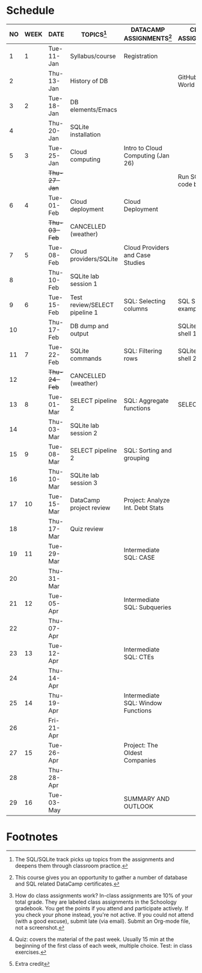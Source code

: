 #+options: toc:nil num:nil
#+startup: overview
* Schedule

   | NO | WEEK | DATE         | TOPICS[fn:3]                  | DATACAMP ASSIGNMENTS[fn:2]         | CLASS ASSIGNMENT[fn:5]  | TEST[fn:1]   |
   |----+------+--------------+-------------------------------+------------------------------------+-------------------------+--------------|
   |  1 |    1 | Tue-11-Jan   | Syllabus/course               | Registration                       |                         | Survey[fn:4] |
   |  2 |      | Thu-13-Jan   | History of DB                 |                                    | GitHub Hello World      |              |
   |----+------+--------------+-------------------------------+------------------------------------+-------------------------+--------------|
   |  3 |    2 | Tue-18-Jan   | DB elements/Emacs             |                                    |                         | Quiz 1       |
   |  4 |      | Thu-20-Jan   | SQLite installation           |                                    |                         |              |
   |----+------+--------------+-------------------------------+------------------------------------+-------------------------+--------------|
   |  5 |    3 | Tue-25-Jan   | Cloud computing               | Intro to Cloud Computing (Jan 26)  |                         | Quiz 2       |
   |    |      | +Thu-27-Jan+ |                               |                                    | Run SQLite code block   |              |
   |----+------+--------------+-------------------------------+------------------------------------+-------------------------+--------------|
   |  6 |    4 | Tue-01-Feb   | Cloud deployment              | Cloud Deployment                   |                         | Quiz 3       |
   |    |      | +Thu-03-Feb+ | CANCELLED (weather)           |                                    |                         |              |
   |----+------+--------------+-------------------------------+------------------------------------+-------------------------+--------------|
   |  7 |    5 | Tue-08-Feb   | Cloud providers/SQLite        | Cloud Providers and Case Studies   |                         |              |
   |  8 |      | Thu-10-Feb   | SQLite lab session 1          |                                    |                         | Test 1       |
   |----+------+--------------+-------------------------------+------------------------------------+-------------------------+--------------|
   |  9 |    6 | Tue-15-Feb   | Test review/SELECT pipeline 1 | SQL: Selecting columns             | SQL SELECT examples     |              |
   | 10 |      | Thu-17-Feb   | DB dump and output            |                                    | SQLite - be the shell 1 |              |
   |----+------+--------------+-------------------------------+------------------------------------+-------------------------+--------------|
   | 11 |    7 | Tue-22-Feb   | SQLite commands               | SQL: Filtering rows                | SQLite - be the shell 2 | Quiz 4       |
   | 12 |      | +Thu-24-Feb+ | CANCELLED (weather)           |                                    |                         |              |
   |----+------+--------------+-------------------------------+------------------------------------+-------------------------+--------------|
   | 13 |    8 | Tue-01-Mar   | SELECT pipeline 2             | SQL: Aggregate functions           | SELECT                  | Quiz 5       |
   | 14 |      | Thu-03-Mar   | SQLite lab session 2          |                                    |                         |              |
   |----+------+--------------+-------------------------------+------------------------------------+-------------------------+--------------|
   | 15 |    9 | Tue-08-Mar   | SELECT pipeline 2             | SQL: Sorting and grouping          |                         | Quiz 6       |
   | 16 |      | Thu-10-Mar   | SQLite lab session 3          |                                    |                         |              |
   |----+------+--------------+-------------------------------+------------------------------------+-------------------------+--------------|
   | 17 |   10 | Tue-15-Mar   | DataCamp project review       | Project: Analyze Int. Debt Stats   |                         |              |
   | 18 |      | Thu-17-Mar   | Quiz review                   |                                    |                         | Test 2       |
   |----+------+--------------+-------------------------------+------------------------------------+-------------------------+--------------|
   | 19 |   11 | Tue-29-Mar   |                               | Intermediate SQL: CASE             |                         |              |
   | 20 |      | Thu-31-Mar   |                               |                                    |                         |              |
   |----+------+--------------+-------------------------------+------------------------------------+-------------------------+--------------|
   | 21 |   12 | Tue-05-Apr   |                               | Intermediate SQL: Subqueries       |                         | Quiz 7       |
   | 22 |      | Thu-07-Apr   |                               |                                    |                         |              |
   |----+------+--------------+-------------------------------+------------------------------------+-------------------------+--------------|
   | 23 |   13 | Tue-12-Apr   |                               | Intermediate SQL: CTEs             |                         | Quiz 8       |
   | 24 |      | Thu-14-Apr   |                               |                                    |                         |              |
   |----+------+--------------+-------------------------------+------------------------------------+-------------------------+--------------|
   | 25 |   14 | Thu-19-Apr   |                               | Intermediate SQL: Window Functions |                         | Quiz 9       |
   | 26 |      | Fri-21-Apr   |                               |                                    |                         |              |
   |----+------+--------------+-------------------------------+------------------------------------+-------------------------+--------------|
   | 27 |   15 | Tue-26-Apr   |                               | Project: The Oldest Companies      |                         | Test 3       |
   | 28 |      | Thu-28-Apr   |                               |                                    |                         |              |
   |----+------+--------------+-------------------------------+------------------------------------+-------------------------+--------------|
   | 29 |   16 | Tue-03-May   |                               | SUMMARY AND OUTLOOK                |                         |              |
   |----+------+--------------+-------------------------------+------------------------------------+-------------------------+--------------|

* Footnotes

[fn:5] How do class assignments work? In-class assignments are 10% of
your total grade. They are labeled class assignments in the Schoology
gradebook. You get the points if you attend and participate
actively. If you check your phone instead, you're not active. If you
could not attend (with a good excuse), submit late (via email). Submit
an Org-mode file, not a screenshot.

[fn:4]Extra credit 

[fn:3]The SQL/SQLite track picks up topics from the assignments and
deepens them through classroom practice.

[fn:2]This course gives you an opportunity to gather a number of
database and SQL related DataCamp certificates. 

[fn:1]Quiz: covers the material of the past week. Usually 15 min at
the beginning of the first class of each week, multiple choice. Test:
in class exercises.
